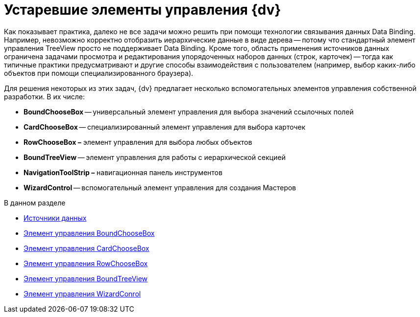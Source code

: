 = Устаревшие элементы управления {dv}

Как показывает практика, далеко не все задачи можно решить при помощи технологии связывания данных Data Binding. Например, невозможно корректно отобразить иерархические данные в виде дерева -- потому что стандартный элемент управления TreeView просто не поддерживает Data Binding. Кроме того, область применения источников данных ограничена задачами просмотра и редактирования упорядоченных наборов данных (строк, карточек) -- тогда как типичные практики предусматривают и другие способы взаимодействия с пользователем (например, выбор каких-либо объектов при помощи специализированного браузера).

Для решения некоторых из этих задач, {dv} предлагает несколько вспомогательных элементов управления собственной разработки. В их числе:

* *BoundChooseBox* -- универсальный элемент управления для выбора значений ссылочных полей
* *CardChooseBox* -- специализированный элемент управления для выбора карточек
* *RowChooseBox –* элемент управления для выбора любых объектов
* *BoundTreeView* -- элемент управления для работы с иерархической секцией
* *NavigationToolStrip –* навигационная панель инструментов
* *WizardControl* -- вспомогательный элемент управления для создания Мастеров

.В данном разделе
* xref:CardsDevCompControlsDataSource.adoc[Источники данных]
* xref:CardsDevCompControlsDVBoundChooseBox.adoc[Элемент управления BoundChooseBox]
* xref:CardsDevCompControlsDVCardChooseBox.adoc[Элемент управления CardChooseBox]
* xref:CardsDevCompControlsDVRowChooseBox.adoc[Элемент управления RowChooseBox]
* xref:CardsDevCompControlsDVBoundTreeView.adoc[Элемент управления BoundTreeView]
* xref:CardsDevCompControlsDVWizardConrol.adoc[Элемент управления WizardConrol]
